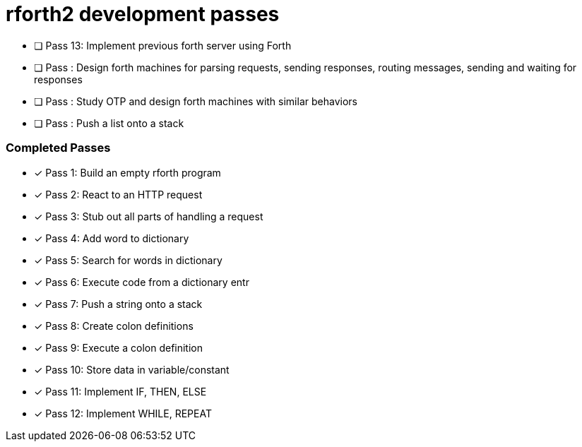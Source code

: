 = rforth2 development passes

* [ ] Pass 13: Implement previous forth server using Forth

* [ ] Pass : Design forth machines for parsing requests, sending responses,
             routing messages, sending and waiting for responses
* [ ] Pass : Study OTP and design forth machines with similar behaviors
* [ ] Pass : Push a list onto a stack


=== Completed Passes
* [x] Pass 1: Build an empty rforth program
* [x] Pass 2: React to an HTTP request
* [x] Pass 3: Stub out all parts of handling a request
* [x] Pass 4: Add word to dictionary
* [x] Pass 5: Search for words in dictionary
* [x] Pass 6: Execute code from a dictionary entr
* [x] Pass 7: Push a string onto a stack
* [x] Pass 8: Create colon definitions
* [x] Pass 9: Execute a colon definition
* [x] Pass 10: Store data in variable/constant
* [x] Pass 11: Implement IF, THEN, ELSE
* [x] Pass 12: Implement WHILE, REPEAT
